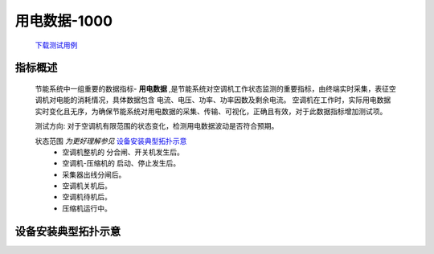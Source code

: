 用电数据-1000
==============

    `下载测试用例 <https://nc.dontgo.us.kg/s/dAoR73HRDWfKDWM/download/%E7%94%A8%E7%94%B5%E6%95%B0%E6%8D%AE-1000.xlsx>`_

指标概述
---------
    节能系统中一组重要的数据指标- **用电数据** ,是节能系统对空调机工作状态监测的重要指标，由终端实时采集，表征空调机对电能的消耗情况，具体数据包含 电流、电压、功率、功率因数及剩余电流。
    空调机在工作时，实际用电数据实时变化且无序，为确保节能系统对用电数据的采集、传输、可视化，正确且有效，对于此数据指标增加测试项。 

    测试方向: 对于空调机有限范围的状态变化，检测用电数据波动是否符合预期。

    状态范围 *为更好理解参见* 设备安装典型拓扑示意_
        * 空调机整机的 分合闸、开关机发生后。
        * 空调机-压缩机的 启动、停止发生后。
        * 采集器出线分闸后。
        * 空调机关机后。
        * 空调机待机后。
        * 压缩机运行中。

设备安装典型拓扑示意
---------------------

.. image:: /_static/imags/deploy_struct.png
    :width: 100%
